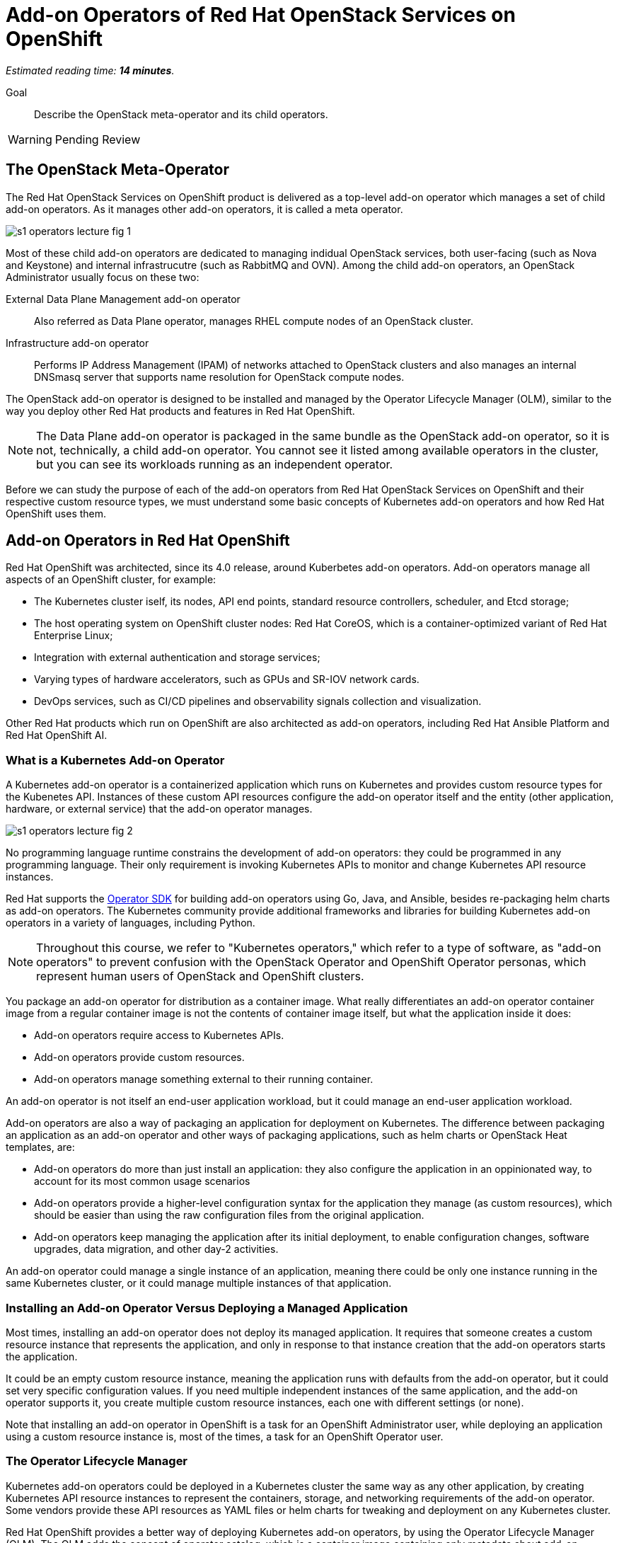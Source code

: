 :time_estimate: 14

= Add-on Operators of Red Hat OpenStack Services on OpenShift

_Estimated reading time: *{time_estimate} minutes*._

Goal::

Describe the OpenStack meta-operator and its child operators.

WARNING: Pending Review

== The OpenStack Meta-Operator

The Red Hat OpenStack Services on OpenShift product is delivered as a top-level add-on operator which manages a set of child add-on operators. As it manages other add-on operators, it is called a meta operator.

// Antora doesn't display the SVG file but Firefox and Chrome are happy with it
//image::s1-operators-lecture-fig-5.svg[]

image::s1-operators-lecture-fig-1.png[]


Most of these child add-on operators are dedicated to managing indidual OpenStack services, both user-facing (such as Nova and Keystone) and internal infrastrucutre (such as RabbitMQ and OVN). Among the child add-on operators, an OpenStack Administrator usually focus on these two: 

External Data Plane Management add-on operator::

Also referred as Data Plane operator, manages RHEL compute nodes of an OpenStack cluster.

Infrastructure add-on operator::

Performs IP Address Management (IPAM) of networks attached to OpenStack clusters and also manages an internal DNSmasq server that supports name resolution for OpenStack compute nodes.

The OpenStack add-on operator is designed to be installed and managed by the Operator Lifecycle Manager (OLM), similar to the way you deploy other Red Hat products and features in Red Hat OpenShift.

NOTE: The Data Plane add-on operator is packaged in the same bundle as the OpenStack add-on operator, so it is not, technically, a child add-on operator. You cannot see it listed among available operators in the cluster, but you can see its workloads running as an independent operator.

Before we can study the purpose of each of the add-on operators from Red Hat OpenStack Services on OpenShift and their respective custom resource types, we must understand some basic concepts of Kubernetes add-on operators and how Red Hat OpenShift uses them.

== Add-on Operators in Red Hat OpenShift

Red Hat OpenShift was architected, since its 4.0 release, around Kuberbetes add-on operators. Add-on operators manage all aspects of an OpenShift cluster, for example:

* The Kubernetes cluster iself, its nodes, API end points, standard resource controllers, scheduler, and Etcd storage;

* The host operating system on OpenShift cluster nodes: Red Hat CoreOS, which is a container-optimized variant of Red Hat Enterprise Linux;

* Integration with external authentication and storage services;

* Varying types of hardware accelerators, such as GPUs and SR-IOV network cards.

* DevOps services, such as CI/CD pipelines and observability signals collection and visualization.

Other Red Hat products which run on OpenShift are also architected as add-on operators, including Red Hat Ansible Platform and Red Hat OpenShift AI.

=== What is a Kubernetes Add-on Operator

A Kubernetes add-on operator is a containerized application which runs on Kubernetes and  provides custom resource types for the Kubenetes API. Instances of these custom API resources configure the add-on operator itself and the entity (other application, hardware, or external service) that the add-on operator manages.

image::s1-operators-lecture-fig-2.png[]

No programming language runtime constrains the development of add-on operators: they could be programmed in any programming language. Their only requirement is invoking Kubernetes APIs to monitor and change Kubernetes API resource instances. 

Red Hat supports the https://sdk.operatorframework.io/[Operator SDK] for building add-on operators using Go, Java, and Ansible, besides re-packaging helm charts as add-on operators. The Kubernetes community provide additional frameworks and libraries for building Kubernetes add-on operators in a variety of languages, including Python.

NOTE: Throughout this course, we refer to "Kubernetes operators," which refer to a type of software, as "add-on operators" to prevent confusion with the OpenStack Operator and OpenShift Operator personas, which represent human users of OpenStack and OpenShift clusters.

You package an add-on operator for distribution as a container image. What really differentiates an add-on operator container image from a regular container image is not the contents of container image itself, but what the application inside it does:

* Add-on operators require access to Kubernetes APIs.

* Add-on operators provide custom resources.

* Add-on operators manage something external to their running container.

An add-on operator is not itself an end-user application workload, but it could manage an end-user application workload.

Add-on operators are also a way of packaging an application for deployment on Kubernetes. The difference between packaging an application as an add-on operator and other ways of packaging applications, such as helm charts or OpenStack Heat templates, are: 

* Add-on operators do more than just install an application: they also configure the application in an oppinionated way, to account for its most common usage scenarios

* Add-on operators provide a higher-level configuration syntax for the application they manage (as custom resources), which should be easier than using the raw configuration files from the original application.

* Add-on operators keep managing the application after its initial deployment, to enable configuration changes, software upgrades, data migration, and other day-2 activities. 

An add-on operator could manage a single instance of an application, meaning there could be only one instance running in the same Kubernetes cluster, or it could manage multiple instances of that application.

=== Installing an Add-on Operator Versus Deploying a Managed Application

Most times, installing an add-on operator does not deploy its managed application. It requires that someone creates a custom resource instance that represents the application, and only in response to that instance creation that the add-on operators starts the application.

It could be an empty custom resource instance, meaning the application runs with defaults from the add-on operator, but it could set very specific configuration values. If you need multiple independent instances of the same application, and the add-on operator supports it, you create multiple custom resource instances, each one with different settings (or none).

Note that installing an add-on operator in OpenShift is a task for an OpenShift Administrator user, while deploying an application using a custom resource instance is, most of the times, a task for an OpenShift Operator user.

=== The Operator Lifecycle Manager

Kubernetes add-on operators could be deployed in a Kubernetes cluster the same way as any other application, by creating Kubernetes API resource instances to represent the containers, storage, and networking requirements of the add-on operator. Some vendors provide these API resources as YAML files or helm charts for tweaking and deployment on any Kubernetes cluster.

Red Hat OpenShift provides a better way of deploying Kubernetes add-on operators, by using the Operator Lifecycle Manager (OLM). The OLM adds the concept of operator catalog, which is a container image containing only metadata about add-on operators. Using the metadata from operator catalogs and the metadata from add-on operator images themselves, the Operator Lifecycle Manager can track upgrades of an add-on operator and dependencies between multiple add-on operators.

image::s1-operators-lecture-fig-3.png[]

Red Hat OpenShift also recognizes additional metadata which enables integration with the OpenShift web console and with OpenShift monitoring metrics and alert, enabling add-on operators to fully integrate with OpenShift cluster management.

The OLM defines a number of Kubernetes API custom resources to manage operator catalogs, available operators for installation, and installed operators in a cluster. And, using its metadata, the OLM can list which API custom resource types belong to which add-on operator.

Red Hat manages a number of operator catalogs, as part of the Red Hat Marketplace, which provide add-on operators from Red Hat and partner products. Red Hat OpenShift also comes preconfigured with community operator catalogs, which offer a number of unsupported open source software.

=== OpenShift Cluster Operators

Not all add-on operators in Red Hat OpenShift are deployed and managed by the Operator Lifecycle Manager. A few, selected add-on operators are required by the OpenShift platform itself. They must be installed at OpenShift installation time and upgraded together to newer OpenShift product releases when you upgrade an OpenShift cluster.

image::s1-operators-lecture-fig-4.png[]

These add-on operators are called cluster operators and managed by the Cluster Version Operator (CVO). In a sense, cluster operators provide the core of Red Hat OpenShift, while add-on operators provide optional features and additional layered products.

The OLM itself is a cluster operator in Red Hat OpenShift, which means all OpenShift clusters are already enabled for installing and managing add-on operators from community and commercial operator catalogs. The CVO manages the deployment and upgrades of an entire Red Hat OpenShift cluster, while the OLM manages the deployment and upgrades of individual add-on operators.

It may happen that an add-on operator release is not compatible with a specific release of Red Hat OpenShift, for a number of reasons. Fortunately, the compatibility information is among the metadata of an add-on operator, and both the CVO and OLM will use this metadata: the first, to prevent OpenShift cluster upgrades which would make it incompatible with installed add-on operators; the second, to only install new add-on operators which are compatible with the current OpenShift release of the cluster.

== Custom Resources of the OpenStack Add-on Operator

Back to the OpenStack add-on operator, an OpenStack Administrator is not expected to deal with most of its child add-on operators, other than for troubleshooting purposes, except for the Infrastructure and Data Plane add-on operators.

image::s1-operators-lecture-fig-5.png[]

Once you start the installation of the OpenStack add-on operator in an OpenShift cluster, all child add-on operators are automatically installed by the OLM, but this only means that the Red Hat OpenStack Services on OpenShift software is available.

=== Required Resources of an OpenStack Cluster

You actually create and configure an OpenStack cluster by creating and editing instances of four custom resource types. The OpenStack add-on operator manages the first of these custom resources types itself, the Infrastructure add-on operator manages the second, and the Data Plane add-on operator manages the other two.

// Using printable name instead of their "kind" attributes

OpenStack Control Plane::

One instance represents all OpenStack services of an OpenStack cluster. It sets not only which individual services are enabled but also the specific configurations of each service, including their dependencies on Kubernetes storage and networking.

OpenStack Network Configuration::

One instance represents the isolated network topology of an OpenStack cluster. It provides IP subnet address ranges, VLAN IDs, IP routes, and other settings which are consumed by the Data Plane add-on operator to configure compute nodes.

OpenStack Node Set::

Each instance represents a group of compute nodes with similar hardware and purpose, that will receive similar operating system configurations. It lists the individual compute nodes with their host names, IP addresses, and network interfaces, plus a set of Ansible variables for the Data Plane Services which run on those compute nodes.

OpenStack Data Plane Deployment::

One instance represents the entire dataplane of an OpenStack cluster, by referencing all Node Sets and Data Plane Services in the data plane of a cluster. Each instance actually represents one run of all Ansible playbooks, from each of the Data Plane Services, on all compute nodes from all Node Sets. When an OpenStack Administrator needs to change configurations of compute nodes, they first make changes to their Node Sets and Data Services, and then they create new instances of the Data Plane Deployment custom resource, which triggers a new run of Ansible playbooks.

=== Optional Resources of an OpenStack Cluster

There is a fifth custom resource type, also managed by the Data Plane add-on operator, which enables applying custom configurations to compute nodes, but you can deploy a fully working OpenStack cluster without creating new instances of this fith resource type:

OpenStack Data Plane Service::

Each instance represents one Ansible playbook which runs against all compute nodes in a Node Set. The External Data Plane Management add-on operator comes with many predefined Data Plane Services, which configure RHEL servers to be OpenStack compute nodes, and an OpenStack Administrator can create more instances to run custom Ansible playbooks to further configure their compute nodes.

There are too many additional custom resource types defined by the child add-on operators of the OpenStack add-on opetator to list here, and most of the time, an OpenStack Administrator will have no need to deal with them. 

=== Cardinality of OpenStack Custom Resources

One OpenStack cluster can have only one instance of the Control Plane resource instance and one instance of the Network Configuration custom resource, but it could include many instances of the Node Set, Data Plane Deployment, and Data Plane Service custom resources.

An instance of the Control Plane custom resource can be quite long, even on a minimally configured cluster, because each individual service will include references to its cell database, external load balancers, and other settings which are, most times, similar between multiple services.

Instances of the Node Set custom resource can also be quite long, because the value of Ansible variables can be multi-line Jinja2 templates.

On the other side, instances of the Network Configuration custom resource are expected to be relatively short, because they only require a list of all external networks connected to compute nodes of an OpenStack cluster.

Similarly, instances of the Data Plane Deployment custom resource are also expected to be short, or at least simpler to read, because they only require a list of node sets in an OpenStack cluster. The list of Data Plane Services to run on those node sets is optional, and the Data Plane add-on operator will use a predefined list of services if the list on a Data Plane Deployment instance is empty.

=== Health Status of the OpenStack clusters

Instances of the Control Plane, Node Set, and Data Plane Deployment resources also provide detailed runtime status information on the health of OpenStack services and compute nodes in the form of resource conditions. The main way of assessing the health of an OpenStack cluster is by querying the status attribute of those resource instances, for example:

* The status conditions of a Control Plane resource specifies the status of each of the enabled user-facing and internal infrastructure services of OpenStack.

* The status conditions of a Node Set resource instance specifies the status of each of its data plane services, meaning the respective Ansible playbook executed for successful completion or not.

=== Projects of OpenStack clusters

The recommended way of deploying Red Hat OpenStack Services on OpenShift uses two OpenShift projects or Kubernetes namespaces:

1. The `openstack-operators` project, where you install the OpenStack add-on operator and the OLM installs all its child add-on operators. 

2. The `openstack` project, where you create resource instances for the control plane, data plane deployment, and other custom resources which describe an OpenStack cluster.

This means that the containers from the OpenStack add-on operator and its child operators themselves run on the first project, while the containers which run components of Nova, Neutron, RabbitMQ, and other OpenStack services run on the second project.

